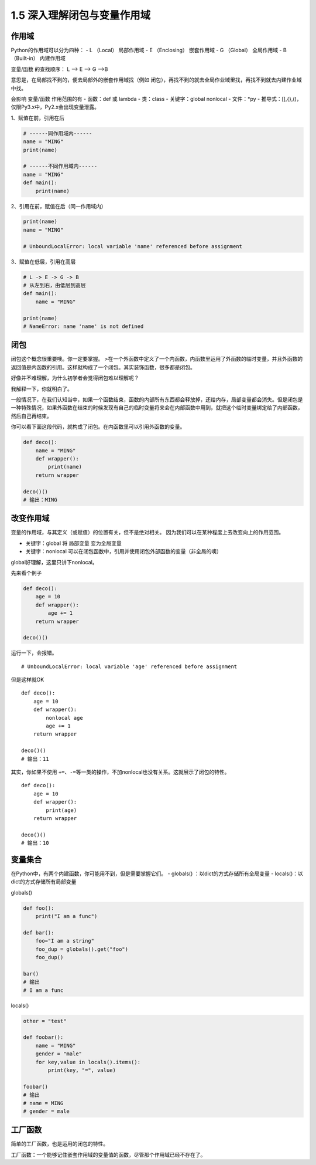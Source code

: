 1.5 深入理解闭包与变量作用域
============================

作用域
------

Python的作用域可以分为四种： - L （Local） 局部作用域 - E （Enclosing）
嵌套作用域 - G （Global） 全局作用域 - B （Built-in） 内建作用域

变量/函数 的查找顺序： L –> E –> G –>B

意思是，在局部找不到的，便去局部外的嵌套作用域找（例如
闭包），再找不到的就去全局作业域里找，再找不到就去内建作业域中找。

会影响 变量/函数 作用范围的有 - 函数：def 或 lambda - 类：class -
关键字：global nonlocal - 文件：*py -
推导式：[],{},()，仅限Py3.x中，Py2.x会出现变量泄露。

1、赋值在前，引用在后

.. code:: python

    # ------同作用域内------
    name = "MING"
    print(name)

    # ------不同作用域内------
    name = "MING"
    def main():
        print(name)

2、引用在前，赋值在后（同一作用域内）

.. code:: python

    print(name)
    name = "MING"

    # UnboundLocalError: local variable 'name' referenced before assignment

3、赋值在低层，引用在高层

.. code:: python

    # L -> E -> G -> B
    # 从左到右，由低层到高层
    def main():
        name = "MING"

    print(name)
    # NameError: name 'name' is not defined

闭包
----

闭包这个概念很重要噢。你一定要掌握。
>在一个外函数中定义了一个内函数，内函数里运用了外函数的临时变量，并且外函数的返回值是内函数的引用。这样就构成了一个闭包。其实装饰函数，很多都是闭包。

好像并不难理解，为什么初学者会觉得闭包难以理解呢？

我解释一下，你就明白了。

一般情况下，在我们认知当中，如果一个函数结束，函数的内部所有东西都会释放掉，还给内存，局部变量都会消失。但是闭包是一种特殊情况，如果外函数在结束的时候发现有自己的临时变量将来会在内部函数中用到，就把这个临时变量绑定给了内部函数，然后自己再结束。

你可以看下面这段代码，就构成了闭包。在内函数里可以引用外函数的变量。

.. code:: python

    def deco():
        name = "MING"
        def wrapper():
            print(name)
        return wrapper

    deco()()
    # 输出：MING

改变作用域
----------

变量的作用域，与其定义（或赋值）的位置有关，但不是绝对相关。
因为我们可以在某种程度上去改变\ ``向上``\ 的作用范围。

-  关键字：global 将 局部变量 变为全局变量

-  关键字：nonlocal
   可以在闭包函数中，引用并使用闭包外部函数的变量（非全局的噢）

global好理解，这里只讲下nonlocal。

先来看个例子

.. code:: python

    def deco():
        age = 10
        def wrapper():
            age += 1
        return wrapper

    deco()()

运行一下，会报错。

::

    # UnboundLocalError: local variable 'age' referenced before assignment

但是这样就OK

::

    def deco():
        age = 10
        def wrapper():
            nonlocal age
            age += 1
        return wrapper

    deco()()
    # 输出：11

其实，你如果不使用
``+=``\ 、\ ``-=``\ 等一类的操作，不加nonlocal也没有关系。这就展示了闭包的特性。

::

    def deco():
        age = 10
        def wrapper():
            print(age)
        return wrapper

    deco()()
    # 输出：10

变量集合
--------

在Python中，有两个内建函数，你可能用不到，但是需要掌握它们。 - globals()
：以dict的方式存储所有全局变量 - locals()：以dict的方式存储所有局部变量

globals()

.. code:: python

    def foo():
        print("I am a func")

    def bar():
        foo="I am a string"
        foo_dup = globals().get("foo")
        foo_dup()

    bar()
    # 输出
    # I am a func

locals()

.. code:: python

    other = "test"

    def foobar():
        name = "MING"
        gender = "male"
        for key,value in locals().items():
            print(key, "=", value)

    foobar()
    # 输出
    # name = MING
    # gender = male

工厂函数
--------

简单的工厂函数，也是运用的闭包的特性。

工厂函数：一个能够记住嵌套作用域的变量值的函数，尽管那个作用域已经不存在了。
